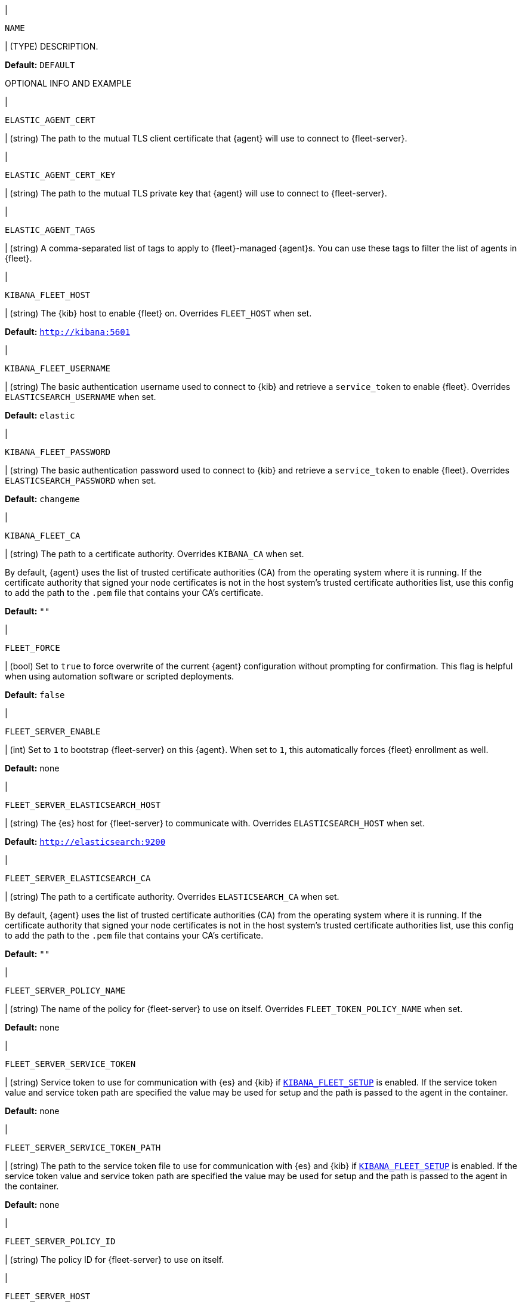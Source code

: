 // These environment variables are shared across the docs. Copy and use
// the following template to add a shared setting. Replace values in all caps.
// Use an include statement // to pull the tagged region into your source file:
// include::input-shared-settings.asciidoc[tag=NAME-setting]

// tag::NAME-setting[]
|
[id="env-{type}-NAME"]
`NAME`

| (TYPE) DESCRIPTION.

*Default:* `DEFAULT`

OPTIONAL INFO AND EXAMPLE
// end::NAME-setting[]

// =============================================================================

// tag::elastic-agent-cert[]
|
[id="env-{type}-elastic-agent-cert"]
`ELASTIC_AGENT_CERT`

| (string) The path to the mutual TLS client certificate that {agent} will use to connect to {fleet-server}.

// end::elastic-agent-cert[]

// =============================================================================

// tag::elastic-agent-cert-key[]
|
[id="env-{type}-elastic-agent-cert-key"]
`ELASTIC_AGENT_CERT_KEY`

| (string) The path to the mutual TLS private key that {agent} will use to connect to {fleet-server}.

// end::elastic-agent-cert-key[]

// =============================================================================

// tag::elastic-agent-tag[]
|
[id="env-{type}-elastic-agent-tag"]
`ELASTIC_AGENT_TAGS`

| (string) A comma-separated list of tags to apply to {fleet}-managed {agent}s.
You can use these tags to filter the list of agents in {fleet}.

// end::elastic-agent-tag[]

// =============================================================================

// tag::kibana-fleet-host[]
|
[id="env-{type}-kibana-fleet-host"]
`KIBANA_FLEET_HOST`

| (string) The {kib} host to enable {fleet} on.
Overrides `FLEET_HOST` when set.

*Default:* `http://kibana:5601`

// end::kibana-fleet-host[]

// =============================================================================

// tag::kibana-fleet-username[]
|
[id="env-{type}-kibana-fleet-username"]
`KIBANA_FLEET_USERNAME`

| (string) The basic authentication username used to connect to {kib} and retrieve a `service_token` to enable {fleet}.
Overrides `ELASTICSEARCH_USERNAME` when set.

*Default:* `elastic`

// end::kibana-fleet-username[]

// =============================================================================

// tag::kibana-fleet-password[]
|
[id="env-{type}-kibana-fleet-password"]
`KIBANA_FLEET_PASSWORD`

| (string) The basic authentication password used to connect to {kib} and retrieve a `service_token` to enable {fleet}.
Overrides `ELASTICSEARCH_PASSWORD` when set.

*Default:* `changeme`

// end::kibana-fleet-password[]

// =============================================================================

// tag::kibana-fleet-ca[]
|
[id="env-{type}-kibana-fleet-ca"]
`KIBANA_FLEET_CA`

| (string) The path to a certificate authority. Overrides `KIBANA_CA` when set.

By default, {agent} uses the list of trusted certificate authorities (CA) from the operating
system where it is running.
If the certificate authority that signed your node certificates is not in the host system's
trusted certificate authorities list, use this config to add the path to the `.pem` file that
contains your CA's certificate.

*Default:* `""`

// end::kibana-fleet-ca[]

// =============================================================================

// tag::fleet-force[]
|
[id="env-{type}-fleet-force"]
`FLEET_FORCE`

| (bool) Set to `true` to force overwrite of the current {agent} configuration without prompting for confirmation.
This flag is helpful when using automation software or scripted deployments.

*Default:* `false`

// end::fleet-force[]

// =============================================================================

// tag::fleet-server-enable[]
|
[id="env-{type}-fleet-server-enable"]
`FLEET_SERVER_ENABLE`

| (int) Set to `1` to bootstrap {fleet-server} on this {agent}.
When set to `1`, this automatically forces {fleet} enrollment as well.

*Default:* none

// end::fleet-server-enable[]

// =============================================================================

// tag::fleet-server-elasticsearch-host[]
|
[id="env-{type}-fleet-server-elasticsearch-host"]
`FLEET_SERVER_ELASTICSEARCH_HOST`


| (string) The {es} host for {fleet-server} to communicate with.
Overrides `ELASTICSEARCH_HOST` when set.

*Default:* `http://elasticsearch:9200`

// end::fleet-server-elasticsearch-host[]

// =============================================================================

// tag::fleet-server-elasticsearch-ca[]
|
[id="env-{type}-fleet-server-elasticsearch-ca"]
`FLEET_SERVER_ELASTICSEARCH_CA`

| (string) The path to a certificate authority. Overrides `ELASTICSEARCH_CA` when set.

By default, {agent} uses the list of trusted certificate authorities (CA) from the operating
system where it is running.
If the certificate authority that signed your node certificates is not in the host system's
trusted certificate authorities list, use this config to add the path to the `.pem` file that
contains your CA's certificate.

*Default:* `""`

// end::fleet-server-elasticsearch-ca[]

// =============================================================================

// tag::fleet-server-policy-name[]
|
[id="env-{type}-fleet-server-policy-name"]
`FLEET_SERVER_POLICY_NAME`

| (string) The name of the policy for {fleet-server} to use on itself.
Overrides `FLEET_TOKEN_POLICY_NAME` when set.

*Default:* none

// end::fleet-server-policy-name[]

// =============================================================================

// tag::fleet-server-service-token[]
|
[id="env-{type}-fleet-server-service-token"]
`FLEET_SERVER_SERVICE_TOKEN`

| (string) Service token to use for communication with {es} and {kib} if <<env-prepare-kibana-for-fleet,`KIBANA_FLEET_SETUP`>> is enabled.
If the service token value and service token path are specified the value may be used for setup and the path is passed to the agent in the container.

*Default:* none

// end::fleet-server-service-token[]

// =============================================================================

// tag::fleet-server-service-token-path[]
|
[id="env-{type}-fleet-server-service-token-path"]
`FLEET_SERVER_SERVICE_TOKEN_PATH`

| (string) The path to the service token file to use for communication with {es} and {kib} if <<env-prepare-kibana-for-fleet,`KIBANA_FLEET_SETUP`>> is enabled.
If the service token value and service token path are specified the value may be used for setup and the path is passed to the agent in the container.

*Default:* none

// end::fleet-server-service-token-path[]

// =============================================================================

// tag::fleet-server-policy-id[]
|
[id="env-{type}-fleet-server-policy-id"]
`FLEET_SERVER_POLICY_ID`

| (string) The policy ID for {fleet-server} to use on itself.

// end::fleet-server-policy-id[]

// =============================================================================

// tag::fleet-server-host[]
|
[id="env-{type}-fleet-server-host"]
`FLEET_SERVER_HOST`

| (string) The binding host for {fleet-server} HTTP.
Overrides the host defined in the policy.

*Default:* none

// end::fleet-server-host[]

// =============================================================================

// tag::fleet-server-port[]
|
[id="env-{type}-fleet-server-port"]
`FLEET_SERVER_PORT`

| (string) The binding port for {fleet-server} HTTP.
Overrides the port defined in the policy.

*Default:* none

// end::fleet-server-port[]

// =============================================================================

// tag::fleet-server-cert[]
|
[id="env-{type}-fleet-server-cert"]
`FLEET_SERVER_CERT`

| (string) The path to the certificate to use for HTTPS.

*Default:* none

// end::fleet-server-cert[]

// =============================================================================

// tag::fleet-server-cert-key[]
|
[id="env-{type}-fleet-server-cert-key"]
`FLEET_SERVER_CERT_KEY`

| (string) The path to the private key for the certificate used for HTTPS.

*Default:* none

// end::fleet-server-cert-key[]

// =============================================================================

// tag::fleet-server-cert-key-passphrase[]
|
[id="env-{type}-fleet-server-cert-key-passphrase"]
`FLEET_SERVER_CERT_KEY_PASSPHRASE`

| (string) The path to the private key passphrase for an encrypted private key file.

*Default:* none

// end::fleet-server-cert-key-passphrase[]

// =============================================================================

// tag::fleet-server-client-auth[]
|
[id="env-{type}-fleet-server-client-auth"]
`FLEET_SERVER_CLIENT_AUTH`

| (string) One of `none`, `optional`, or `required`.
{fleet-server}'s client authentication option for client mTLS connections.
If `optional` or `required` is specified, client certificates are verified using CAs.

*Default:* `none`

// end::fleet-server-client-auth[]

// =============================================================================

// tag::fleet-server-es-ca-trusted-fingerprint[]
|
[id="env-{type}-fleet-server-es-ca-trusted-fingerprint"]
`FLEET_SERVER_ELASTICSEARCH_CA_TRUSTED_FINGERPRINT`

| (string) The SHA-256 fingerprint (hash) of the certificate authority used to self-sign {es} certificates.
This fingerprint is used to verify self-signed certificates presented by {fleet-server} and any inputs started
by {agent} for communication. This flag is required when using self-signed certificates with {es}.

*Default:* `""`

// end::fleet-server-es-ca-trusted-fingerprint[]

// =============================================================================

// tag::fleet-server-es-cert[]
|
[id="env-{type}-fleet-server-es-cert"]
`FLEET_SERVER_ES_CERT`

| (string) The path to the mutual TLS client certificate that {fleet-server} will use to connect to {es}.

*Default:* `""`

// end::fleet-server-es-cert[]

// =============================================================================

// tag::fleet-server-es-cert-key[]
|
[id="env-{type}-fleet-server-es-cert-key"]
`FLEET_SERVER_ES_CERT_KEY`

| (string) The path to the mutual TLS private key that {fleet-server} will use to connect to {es}.

*Default:* `""`

// end::fleet-server-es-cert-key[]

// =============================================================================

// tag::fleet-server-insecure-http[]
|
[id="env-{type}-fleet-server-insecure-http"]
`FLEET_SERVER_INSECURE_HTTP`

| (bool) When `true`, {fleet-server} is exposed over insecure or unverified HTTP.
Setting this to `true` is not recommended.

*Default:* `false`

// end::fleet-server-insecure-http[]

// =============================================================================

// tag::fleet-daemon-timeout[]
|
[id="env-{type}-fleet-daemon-timeout"]
`FLEET_DAEMON_TIMEOUT`

| (duration) Set to indicate how long {fleet-server} will wait during the bootstrap process for {elastic-agent}.

// end::fleet-daemon-timeout[]

// =============================================================================

// tag::fleet-server-timeout[]
|
[id="env-{type}-fleet-server-timeout"]
`FLEET_SERVER_TIMEOUT`

| (duration) Set to indicate how long {agent} will wait for {fleet-server} to check in as healthy.

// end::fleet-server-timeout[]

// =============================================================================

// tag::fleet-enroll[]
|
[id="env-{type}-fleet-enroll"]
`FLEET_ENROLL`

| (bool) Set to `1` to enroll the {agent} into {fleet-server}.

*Default:* `false`

// end::fleet-enroll[]

// =============================================================================

// tag::fleet-url[]
|
[id="env-{type}-fleet-url"]
`FLEET_URL`

| (string) URL to enroll the {fleet-server} into.

*Default:* `""`

// end::fleet-url[]

// =============================================================================

// tag::fleet-enrollment-token[]
|
[id="env-{type}-fleet-enrollment-token"]
`FLEET_ENROLLMENT_TOKEN`

| (string) The token to use for enrollment.

*Default:* `""`

// end::fleet-enrollment-token[]

// =============================================================================

// tag::fleet-token-name[]
|
[id="env-{type}-fleet-token-name"]
`FLEET_TOKEN_NAME`

| (string) The token name to use to fetch the token from {kib}.

*Default:* `""`

// end::fleet-token-name[]

// =============================================================================

// tag::fleet-token-policy-name[]
|
[id="env-{type}-fleet-token-policy-name"]
`FLEET_TOKEN_POLICY_NAME`

| (string) The token policy name to use to fetch the token from {kib}.

*Default:* `false`

// end::fleet-token-policy-name[]

// =============================================================================

// tag::fleet-ca[]
|
[id="env-{type}-fleet-ca"]
`FLEET_CA`

| (string) The path to a certificate authority. Overrides `ELASTICSEARCH_CA` when set.

By default, {agent} uses the list of trusted certificate authorities (CA) from the operating
system where it is running.
If the certificate authority that signed your node certificates is not in the host system's
trusted certificate authorities list, use this config to add the path to the `.pem` file that
contains your CA's certificate.

*Default:* `false`

// end::fleet-ca[]

// =============================================================================

// tag::fleet-insecure[]
|
[id="env-{type}-fleet-insecure"]
`FLEET_INSECURE`

| (bool) When `true`, {agent} communicates with {fleet-server} over insecure or unverified HTTP.
Setting this to `true` is not recommended.

*Default:* `false`

// end::fleet-insecure[]

// =============================================================================

// tag::elasticsearch-host[]
|
[id="env-{type}-elasticsearch-host"]
`ELASTICSEARCH_HOST`

| (string) The {es} host to communicate with.

*Default:* `http://elasticsearch:9200`

// end::elasticsearch-host[]

// =============================================================================

// tag::es-host[]
|
[id="env-{type}-es-host"]
`ES_HOST`

| (string) The {es} host to communicate with.

*Default:* `http://elasticsearch:9200`

// end::es-host[]

// =============================================================================

// tag::elasticsearch-username[]
|
[id="env-{type}-elasticsearch-username"]
`ELASTICSEARCH_USERNAME`

| (string) The basic authentication username used to connect to {kib} and retrieve a `service_token` for {fleet}.

// To do: link to required privileges

*Default:* `elastic`

// end::elasticsearch-username[]

// =============================================================================

// tag::es-username[]
|
[id="env-{type}-es-username"]
`ES_USERNAME`

| (string) The basic authentication username used to connect to {es}.
This user needs the privileges required to publish events to {es}.

// To do: link to required privileges

*Default:* `elastic`

// end::es-username[]

// =============================================================================

// tag::elasticsearch-password[]
|
[id="env-{type}-elasticsearch-password"]
`ELASTICSEARCH_PASSWORD`

| (string) The basic authentication password used to connect to {kib} and retrieve a `service_token` for {fleet}.

*Default:* `changeme`

// end::elasticsearch-password[]

// =============================================================================

// tag::es-password[]
|
[id="env-{type}-es-password"]
`ES_PASSWORD`

| (string) The basic authentication password used to connect to {es}.

*Default:* `changeme`

// end::es-password[]

// =============================================================================

// tag::elasticsearch-ca[]
|
[id="env-{type}-elasticsearch-ca"]
`ELASTICSEARCH_CA`

| (string) The path to a certificate authority.

By default, {agent} uses the list of trusted certificate authorities (CA) from the operating
system where it is running.
If the certificate authority that signed your node certificates is not in the host system's
trusted certificate authorities list, use this config to add the path to the `.pem` file that
contains your CA's certificate.

*Default:* `""`

// end::elasticsearch-ca[]

// =============================================================================

// tag::kibana-host[]
|
[id="env-{type}-kibana-host"]
`KIBANA_HOST`

| (string) The {kib} host.

*Default:* `http://kibana:5601`

// end::kibana-host[]

// =============================================================================

// tag::kibana-username[]
|
[id="env={type}-kibana-username"]
`KIBANA_USERNAME`

| (string) The basic authentication username used to connect to {kib} to retrieve a
`service_token`.

*Default:* `elastic`

// end::kibana-username[]

// =============================================================================

// tag::kibana-password[]
|
[id="env={type}-kibana-password"]
`KIBANA_PASSWORD`

| (string) The basic authentication password used to connect to {kib} to retrieve a
`service_token`.

*Default:* `changeme`

// end::kibana-password[]

// =============================================================================

// tag::kibana-ca[]
|
[id="env-{type}-kibana-ca"]
`KIBANA_CA`

| (string) The path to a certificate authority.

By default, {agent} uses the list of trusted certificate authorities (CA) from the operating
system where it is running.
If the certificate authority that signed your node certificates is not in the host system's
trusted certificate authorities list, use this config to add the path to the `.pem` file that
contains your CA's certificate.

*Default:* `""`

// end::kibana-ca[]

// tag::elastic-netinfo[]
|
[id="env-{type}-elastic-netinfo"]
`ELASTIC_NETINFO`

| (bool) When `false`, disables `netinfo.enabled` parameter of `add_host_metadata` processor.
Setting this to `false` is recommended for large scale setups where the host.ip and host.mac fields index size increases.

By default, {agent} initializes the `add_host_metadata` processor. The `netinfo.enabled` parameter defines ingestion of IP addresses and MAC addresses as fields `host.ip` and `host.mac`. 
For more information see <<add_host_metadata-processor>>


*Default:* `"false"`

// end::elastic-netinfo[]

// =============================================================================
